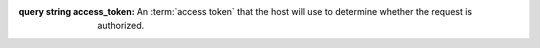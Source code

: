 
:query string access_token:
    An :term:`access token` that the host will use to determine whether the request is authorized.
